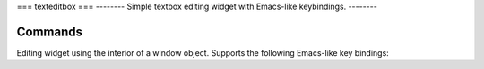 ===
texteditbox
===
--------
Simple textbox editing widget with Emacs-like keybindings.
-------- 

Commands
========
Editing widget using the interior of a window object.
Supports the following Emacs-like key bindings:

=======  ========================================================
Command   Description                                            
-------  --------------------------------------------------------
Ctrl-A    Go to left edge of window.                             
Ctrl-B    Cursor left, wrapping to previous line if appropriate. 
Ctrl-D    Delete character under cursor.                         
Ctrl-E    Go to right edge or end of line                        
Ctrl-F    Cursor right, wrapping to next line when appropriate.  
Ctrl-G    Terminate, returning the window contents.              
Ctrl-H    Delete character backward.                             
Ctrl-K    Clear to end of line.                                  
Ctrl-L    Refresh screen.                                        
Ctrl-N    Cursor down; move down one line.                       
Ctrl-O    Insert a blank line at cursor location.                
Ctrl-P    Cursor up; move up one line.                           
=======  =========================================================

    
